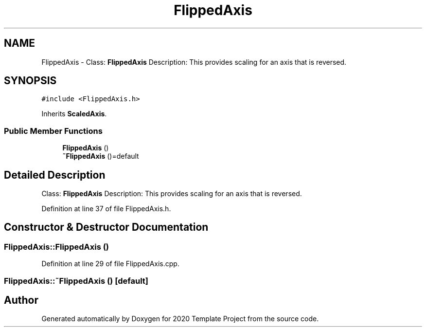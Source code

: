 .TH "FlippedAxis" 3 "Thu Oct 31 2019" "2020 Template Project" \" -*- nroff -*-
.ad l
.nh
.SH NAME
FlippedAxis \- Class: \fBFlippedAxis\fP Description: This provides scaling for an axis that is reversed\&.  

.SH SYNOPSIS
.br
.PP
.PP
\fC#include <FlippedAxis\&.h>\fP
.PP
Inherits \fBScaledAxis\fP\&.
.SS "Public Member Functions"

.in +1c
.ti -1c
.RI "\fBFlippedAxis\fP ()"
.br
.ti -1c
.RI "\fB~FlippedAxis\fP ()=default"
.br
.in -1c
.SH "Detailed Description"
.PP 
Class: \fBFlippedAxis\fP Description: This provides scaling for an axis that is reversed\&. 


.PP
Definition at line 37 of file FlippedAxis\&.h\&.
.SH "Constructor & Destructor Documentation"
.PP 
.SS "FlippedAxis::FlippedAxis ()"

.PP
Definition at line 29 of file FlippedAxis\&.cpp\&.
.SS "FlippedAxis::~FlippedAxis ()\fC [default]\fP"


.SH "Author"
.PP 
Generated automatically by Doxygen for 2020 Template Project from the source code\&.

